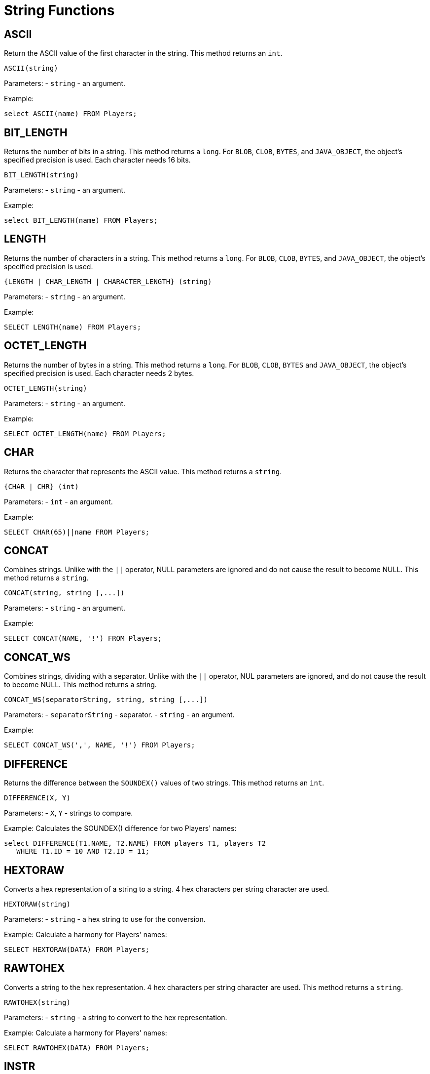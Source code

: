 = String Functions

:toclevels:

== ASCII

Return the ASCII value of the first character in the string. This method returns an `int`.

[source,sql]
----
ASCII(string)
----


Parameters:
- `string` - an argument.


Example:

[source,sql]
----
select ASCII(name) FROM Players;
----


== BIT_LENGTH
Returns the number of bits in a string. This method returns a `long`. For `BLOB`, `CLOB`, `BYTES`, and `JAVA_OBJECT`, the object's specified precision is used. Each character needs 16 bits.



[source,sql]
----
BIT_LENGTH(string)
----

Parameters:
- `string` - an argument.


Example:

[source,sql]
----
select BIT_LENGTH(name) FROM Players;
----


== LENGTH
Returns the number of characters in a string. This method returns a `long`. For `BLOB`, `CLOB`, `BYTES`, and `JAVA_OBJECT`, the object's specified precision is used.



[source,sql]
----
{LENGTH | CHAR_LENGTH | CHARACTER_LENGTH} (string)
----


Parameters:
- `string` - an argument.


Example:

[source,sql]
----
SELECT LENGTH(name) FROM Players;
----


== OCTET_LENGTH
Returns the number of bytes in a string. This method returns a `long`. For `BLOB`, `CLOB`, `BYTES` and `JAVA_OBJECT`, the object's specified precision is used. Each character needs 2 bytes.



[source,sql]
----
OCTET_LENGTH(string)
----


Parameters:
- `string` - an argument.


Example:

[source,sql]
----
SELECT OCTET_LENGTH(name) FROM Players;
----


== CHAR

Returns the character that represents the ASCII value. This method returns a `string`.

[source,sql]
----
{CHAR | CHR} (int)
----


Parameters:
- `int` - an argument.



Example:

[source,sql]
----
SELECT CHAR(65)||name FROM Players;
----


== CONCAT
Combines strings. Unlike with the `||` operator, NULL parameters are ignored and do not cause the result to become NULL. This method returns a `string`.


[source,sql]
----
CONCAT(string, string [,...])
----


Parameters:
- `string` - an argument.



Example:

[source,sql]
----
SELECT CONCAT(NAME, '!') FROM Players;
----


== CONCAT_WS
Combines strings, dividing with a separator. Unlike with the `||` operator, NUL parameters are ignored, and do not cause the result to become NULL. This method returns a string.


[source,sql]
----
CONCAT_WS(separatorString, string, string [,...])
----


Parameters:
- `separatorString` - separator.
- `string` - an argument.



Example:

[source,sql]
----
SELECT CONCAT_WS(',', NAME, '!') FROM Players;
----


== DIFFERENCE

Returns the difference between the `SOUNDEX()` values of two strings. This method returns an `int`.

[source,sql]
----
DIFFERENCE(X, Y)
----


Parameters:
- `X`, `Y` - strings to compare.



Example:
Calculates the SOUNDEX() difference for two Players' names:


[source,sql]
----
select DIFFERENCE(T1.NAME, T2.NAME) FROM players T1, players T2
   WHERE T1.ID = 10 AND T2.ID = 11;
----


== HEXTORAW

Converts a hex representation of a string to a string. 4 hex characters per string character are used.

[source,sql]
----
HEXTORAW(string)
----


Parameters:
- `string` - a hex string to use for the conversion.



Example:
Calculate a harmony for Players' names:


[source,sql]
----
SELECT HEXTORAW(DATA) FROM Players;
----


== RAWTOHEX

Converts a string to the hex representation. 4 hex characters per string character are used. This method returns a `string`.

[source,sql]
----
RAWTOHEX(string)
----

Parameters:
- `string` - a string to convert to the hex representation.



Example:
Calculate a harmony for Players' names:


[source,sql]
----
SELECT RAWTOHEX(DATA) FROM Players;
----


== INSTR

Returns the location of a search string in a string. If a start position is used, the characters before it are ignored. If position is negative, the rightmost location is returned. 0 is returned if the search string is not found. Please note this function is case sensitive, even if the parameters are not.



[source,sql]
----
INSTR(string, searchString, [, startInt])
----


Parameters:
- `string` - any string.
- `searchString` - any string to search for.
- `startInt` - start position for the lookup.


Example:
Check if a string includes the "@" symbol:


[source,sql]
----
SELECT INSTR(EMAIL,'@') FROM Players;
----


== INSERT

Inserts a additional string into the original string at a specified start position. The length specifies the number of characters that are removed at the start position in the original string. This method returns a `string`.

[source,sql]
----
INSERT(originalString, startInt, lengthInt, addString)
----

Parameters:

* `originalString` - an original string.
* `startInt` - start position.
* `lengthInt` - the length.
* `addString` - an additional string.


Example:

[source,sql]
----
SELECT INSERT(NAME, 1, 1, ' ') FROM Players;
----


== LOWER

Converts a string to lowercase.

[source,sql]
----
{LOWER | LCASE} (string)
----


Parameters:
- `string` - an argument.



Example:

[source,sql]
----
SELECT LOWER(NAME) FROM Players;
----


== UPPER

Converts a string to uppercase.

[source,sql]
----
{UPPER | UCASE} (string)
----


Parameters:
- `string` - an argument.


Example:
The following example returns the last name in uppercase for each Player:


[source,sql]
----
SELECT UPPER(last_name) "LastNameUpperCase" FROM Players;
----


== LEFT

Returns the leftmost number of characters.

[source,sql]
----
LEFT(string, int)
----


Parameters:
- `string` - an argument.
- `int` - a number of characters to extract.



Example:
Get 3 first letters of Players' names:


[source,sql]
----
SELECT LEFT(NAME, 3) FROM Players;
----


== RIGHT

Returns the rightmost number of characters.

[source,sql]
----
RIGHT(string, int)
----


Parameters:
- `string` - an argument.
- `int` - a number of characters to extract.



Example:
Get the last 3 letters of Players' names:


[source,sql]
----
SELECT RIGHT(NAME, 3) FROM Players;
----


== LOCATE

Returns the location of a search string in a string. If a start position is used, the characters before it are ignored. If position is negative, the rightmost location is returned. 0 is returned if the search string is not found.

[source,sql]
----
LOCATE(searchString, string [, startInt])
----




Example:

[source,sql]
----
SELECT LOCATE('.', NAME) FROM Players;
----


== POSITION

Returns the location of a search string in a string. See also <<LOCATE>>.

[source,sql]
----
POSITION(searchString, string)
----




Example:

[source,sql]
----
SELECT POSITION('.', NAME) FROM Players;
----


== LPAD

Left pad the string to the specified length. If the length is shorter than the string, it will be truncated at the end. If the padding string is not set, spaces will be used.

[source,sql]
----
LPAD(string, int[, paddingString])
----




Example:

[source,sql]
----
SELECT LPAD(AMOUNT, 10, '*') FROM Players;
----


== RPAD

Right pad the string to the specified length. If the length is shorter than the string, it will be truncated. If the padding string is not set, spaces will be used.

[source,sql]
----
RPAD(string, int[, paddingString])
----




Example:

[source,sql]
----
SELECT RPAD(TEXT, 10, '-') FROM Players;
----


== LTRIM

Removes all leading spaces from a string.

[source,sql]
----
LTRIM(string)
----




Example:

[source,sql]
----
SELECT LTRIM(NAME) FROM Players;
----


== RTRIM

Removes all trailing spaces from a string.

[source,sql]
----
RTRIM(string)
----




Example:

[source,sql]
----
SELECT RTRIM(NAME) FROM Players;
----


== TRIM

Removes all leading spaces, trailing spaces, or spaces at both ends, from a string. Other characters can be removed as well.

[source,sql]
----
TRIM ([{LEADING | TRAILING | BOTH} [string] FROM] string)
----




Example:

[source,sql]
----
SELECT TRIM(BOTH '_' FROM NAME) FROM Players;
----


== REGEXP_REPLACE

Replaces each substring that matches a regular expression. For details, see the Java `String.replaceAll()` method. If any parameter is null (except the optional flagsString parameter), the result is null.

[source,sql]
----
REGEXP_REPLACE(inputString, regexString, replacementString [, flagsString])
----


Flags values are limited to 'i', 'c', 'n', 'm'. Other symbols cause an exception. Multiple symbols can be used in one `flagsString` parameter (for example: 'im'). Later flags override earlier ones, for example 'ic' is equivalent to case sensitive, matching 'c'.

- 'i' enables case insensitive matching (Pattern.CASE_INSENSITIVE)

- 'c' disables case insensitive matching (Pattern.CASE_INSENSITIVE)

- 'n' allows the period to match the newline character (Pattern.DOTALL)

- 'm' enables multiline mode (Pattern.MULTILINE)


Example:

[source,sql]
----
SELECT REGEXP_REPLACE(name, 'w+', 'W', 'i') FROM Players;
----


== REGEXP_LIKE

Matches string to a regular expression. For details, see the Java `Matcher.find()` method. If any parameter is null (except the optional `flagsString` parameter), the result is null.

[source,sql]
----
REGEXP_LIKE(inputString, regexString [, flagsString])
----



Flags values are limited to 'i', 'c', 'n', 'm'. Other symbols cause an exception. Multiple symbols can be used in one `flagsString` parameter (for example: 'im'). Later flags override earlier ones, for example 'ic' is equivalent to case sensitive, matching 'c'.

- 'i' enables case insensitive matching (Pattern.CASE_INSENSITIVE)

- 'c' disables case insensitive matching (Pattern.CASE_INSENSITIVE)

- 'n' allows the period to match the newline character (Pattern.DOTALL)

- 'm' enables multiline mode (Pattern.MULTILINE)


Example:

[source,sql]
----
SELECT REGEXP_LIKE(name, '[A-Z ]*', 'i') FROM Players;
----


== REPEAT

Returns a string repeated some number of times.

[source,sql]
----
REPEAT(string, int)
----




Example:

[source,sql]
----
SELECT REPEAT(NAME || ' ', 10) FROM Players;
----


== REPLACE

Replaces all occurrences of a search string in specified text with another string. If no replacement is specified, the search string is removed from the original string. If any parameter is null, the result is null.

[source,sql]
----
REPLACE(string, searchString [, replacementString])
----



Example:

[source,sql]
----
SELECT REPLACE(NAME, ' ') FROM Players;
----


== SOUNDEX

Returns a four character code representing the SOUNDEX of a string. See also link:http://www.archives.gov/genealogy/census/soundex.html[http://www.archives.gov/genealogy/census/soundex.html]. This method returns a `string`.

[source,sql]
----
SOUNDEX(string)
----




Example:

[source,sql]
----
SELECT SOUNDEX(NAME) FROM Players;
----


== SPACE

Returns a string consisting of the specified number of spaces.

[source,sql]
----
SPACE(int)
----




Example:


[source,sql]
----
SELECT name, SPACE(80) FROM Players;
----


== STRINGDECODE

Converts an encoded string using the Java string literal encoding format. Special characters are `\b`, `\t`, `\n`, `\f`, `\r`, `\"`, `\`, `\<octal>`, `\u<unicode>`. This method returns a `string`.

[source,sql]
----
STRINGDECODE(string)
----

Example:

[source,sql]
----
STRINGENCODE(STRINGDECODE('Lines 1\nLine 2'));
----


== STRINGENCODE

Encodes special characters in a string using the Java string literal encoding format. Special characters are `\b`, `\t`, `\n`, `\f`, `\r`, `\"`, `\`, `\<octal>`, `\u<unicode>`. This method returns a `string`.

[source,sql]
----
STRINGENCODE(string)
----




Example:

[source,sql]
----
STRINGENCODE(STRINGDECODE('Lines 1\nLine 2'))
----


== STRINGTOUTF8

Encodes a string to a byte array using the UTF8 encoding format. This method returns `bytes`.

[source,sql]
----
STRINGTOUTF8(string)
----




Example:

[source,sql]
----
SELECT UTF8TOSTRING(STRINGTOUTF8(name)) FROM Players;
----


== SUBSTRING

Returns a substring of a string starting at the specified position. If the start index is negative, then the start index is relative to the end of the string. The length is optional. Also supported is: `SUBSTRING(string [FROM start] [FOR length])`.

[source,sql]
----
{SUBSTRING | SUBSTR} (string, startInt [, lengthInt])
----




Example:

[source,sql]
----
SELECT SUBSTR(name, 2, 5) FROM Players;
----


== UTF8TOSTRING

Decodes a byte array in UTF8 format to a string.

[source,sql]
----
UTF8TOSTRING(bytes)
----




Example:

[source,sql]
----
SELECT UTF8TOSTRING(STRINGTOUTF8(name)) FROM Players;
----


== XMLATTR

Creates an XML attribute element of the form name=value. The value is encoded as XML text. This method returns a `string`.

[source,sql]
----
XMLATTR(nameString, valueString)
----




Example:

[source,sql]
----
XMLNODE('a', XMLATTR('href', 'http://h2database.com'))
----


== XMLNODE

Create an XML node element. An empty or null attribute string means no attributes are set. An empty or null content string means the node is empty. The content is indented by default if it contains a newline. This method returns a `string`.

[source,sql]
----
XMLNODE(elementString [, attributesString [, contentString [, indentBoolean]]])
----




Example:

[source,sql]
----
XMLNODE('a', XMLATTR('href', 'http://h2database.com'), 'H2')
----


== XMLCOMMENT

Creates an XML comment. Two dashes (`--`) are converted to `- -`. This method returns a `string`.

[source,sql]
----
XMLCOMMENT(commentString)
----




Example:

[source,sql]
----
XMLCOMMENT('Test')
----


== XMLCDATA

Creates an XML CDATA element. If the value contains `]]>`, an XML text element is created instead. This method returns a `string`.

[source,sql]
----
XMLCDATA(valueString)
----

Example:

[source,sql]
----
XMLCDATA('data')
----


== XMLSTARTDOC

Returns the XML declaration. The result is always `<?xml version=1.0?>`.

[source,sql]
----
XMLSTARTDOC()
----





Example:

[source,sql]
----
XMLSTARTDOC()
----


== XMLTEXT


Creates an XML text element. If enabled, newline and linefeed is converted to an XML entity (`&#`). This method returns a `string`.

[source,sql]
----
XMLTEXT(valueString [, escapeNewlineBoolean])
----





Example:

[source,sql]
----
XMLSTARTDOC()
----


== TO_CHAR

Formats a timestamp, number, or text.

[source,sql]
----
TO_CHAR(value [, formatString[, nlsParamString]])
----





Example:

[source,sql]
----
TO_CHAR(TIMESTAMP '2010-01-01 00:00:00', 'DD MON, YYYY')
----


== TRANSLATE

Replaces a sequence of characters in a string with another set of characters.

[source,sql]
----
TRANSLATE(value , searchString, replacementString]])
----





Example:

[source,sql]
----
TRANSLATE('Hello world', 'eo', 'EO')
----

